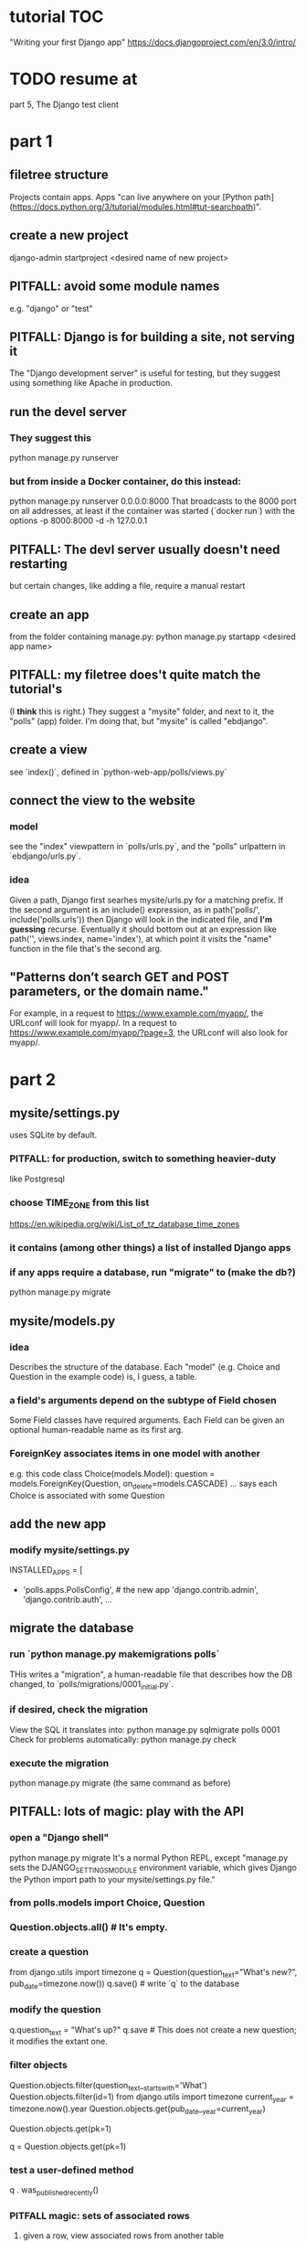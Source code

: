 * tutorial TOC
"Writing your first Django app"
https://docs.djangoproject.com/en/3.0/intro/
* TODO resume at
part 5, The Django test client
* part 1
** filetree structure
 Projects contain apps.
 Apps "can live anywhere on your [Python path](https://docs.python.org/3/tutorial/modules.html#tut-searchpath)".
** create a new project
 django-admin startproject <desired name of new project>
** PITFALL: avoid some module names
 e.g. "django" or "test"
** PITFALL: Django is for building a site, not serving it
 The "Django development server" is useful for testing,
 but they suggest using something like Apache in production.

** run the devel server
*** They suggest this
   python manage.py runserver
*** but from inside a Docker container, do this instead:
   python manage.py runserver 0.0.0.0:8000
 That broadcasts to the 8000 port on all addresses,
 at least if the container was started (`docker run`) with the options
     -p 8000:8000 -d -h 127.0.0.1
** PITFALL: The devl server *usually* doesn't need restarting
 but certain changes, like adding a file,
 require a manual restart
** create an app
 from the folder containing manage.py:
   python manage.py startapp <desired app name>
** PITFALL: my filetree does't quite match the tutorial's
 (I *think* this is right.)
 They suggest a "mysite" folder,
 and next to it, the "polls" (app) folder.
 I'm doing that, but "mysite" is called "ebdjango".
** create a view
 see `index()`,
 defined in `python-web-app/polls/views.py`
** connect the view to the website
*** model
 see the "index" viewpattern in `polls/urls.py`,
 and the "polls" urlpattern in `ebdjango/urls.py`.
*** idea
 Given a path, Django first searhes mysite/urls.py for a matching prefix.
 If the second argument is an include() expression, as in
     path('polls/', include('polls.urls'))
 then Django will look in the indicated file, and *I'm guessing* recurse.
 Eventually it should bottom out at an expression like
     path('', views.index, name='index'),
 at which point it visits the "name" function in the file that's the second arg.
** "Patterns don’t search GET and POST parameters, or the domain name."
 For example, in a request to https://www.example.com/myapp/, the URLconf will look for myapp/. In a request to https://www.example.com/myapp/?page=3, the URLconf will also look for myapp/.
* part 2
** mysite/settings.py
uses SQLite by default.
*** PITFALL: for production, switch to something heavier-duty
like Postgresql
*** choose TIME_ZONE from this list
https://en.wikipedia.org/wiki/List_of_tz_database_time_zones
*** it contains (among other things) a list of installed Django apps
*** if any apps require a database, run "migrate" to (make the db?)
python manage.py migrate
** mysite/models.py
*** idea
Describes the structure of the database.
Each "model" (e.g. Choice and Question in the example code)
is, I guess, a table.
*** a field's arguments depend on the subtype of Field chosen
Some Field classes have required arguments.
Each Field can be given an optional human-readable name as its first arg.
*** ForeignKey associates items in one model with another
e.g. this code
  class Choice(models.Model):
      question = models.ForeignKey(Question, on_delete=models.CASCADE)
      ...
says each Choice is associated with some Question
** add the new app
*** modify mysite/settings.py
   INSTALLED_APPS = [
+    'polls.apps.PollsConfig', # the new app
     'django.contrib.admin',
     'django.contrib.auth',
    ...
** migrate the database
*** run `python manage.py makemigrations polls`
THis writes a "migration",
a human-readable file that describes how the DB changed,
to `polls/migrations/0001_initial.py`.
*** if desired, check the migration
View the SQL it translates into:
  python manage.py sqlmigrate polls 0001
Check for problems automatically:
  python manage.py check
*** execute the migration
python manage.py migrate
(the same command as before)
** PITFALL: lots of magic: play with the API
*** open a "Django shell"
  python manage.py migrate
It's a normal Python REPL, except
"manage.py sets the DJANGO_SETTINGS_MODULE environment variable,
which gives Django the Python import path to your mysite/settings.py file."
*** from polls.models import Choice, Question
*** Question.objects.all()    # It's empty.
*** create a question
from django.utils import timezone
q = Question(question_text="What's new?", pub_date=timezone.now())
q.save() # write `q` to the database
*** modify the question
q.question_text = "What's up?"
q.save # This does not create a new question; it modifies the extant one.
*** filter objects
Question.objects.filter(question_text__startswith='What')
Question.objects.filter(id=1)
from django.utils import timezone
current_year = timezone.now().year
Question.objects.get(pub_date__year=current_year)
  # PITFALL: __ here is used like it was (.)
Question.objects.get(pk=1)
  # works regardless what the primary key is called
q = Question.objects.get(pk=1)
*** test a user-defined method
q . was_published_recently()
*** PITFALL magic: sets of associated rows
**** given a row, view associated rows from another table
q.choice_set.create(choice_text='The usual', votes=0)
q.choice_set.create(choice_text='Conquering the world', votes=0)
q.choice_set.create(choice_text='So much winning', votes=0)
**** fold such a set
q.choice_set.count()
*** PITFALL: magic: "field lookups"
lots of automatically created names
https://docs.djangoproject.com/en/3.0/topics/db/queries/#field-lookups-intro
**** example
Choice.objects.filter(question__pub_date__year=current_year)
**** observation: double underscores really are like dot
**** observation: class names can be used to query members of other classes
*** delete everything in a set
c = q.choice_set.filter(choice_text__startswith='Conquering')
c.delete()
** superuser
*** create
python manage.py createsuperuser
*** visit admin site
127.0.0.1:8000/admin
*** make an app admin-modifiable
use django.contrib.admin.site.register
see sample code at polls/admin.py
* part 3
** when Django matches a `urlpattern`, it calls `detail()`
example: In polls/urls.py, there is this urlpattern:
  path('<int:question_id>/', views.detail, name='detail')
So if you visit `polls/34/`, it will call
  detail(request=<HttpRequest object>, question_id=34)
** using templates
To separate the design (HTML) from the code (Python) for views.
*** PITFALL: folders are confusing
By default, DjangoTemplates looks for a `templates` folder in each installed app.
Put the index template at `polls/templates/polls/index.html`.
"You can refer to this template within Django as polls/index.html."
*** rendering
One can fetch the template explicitly or implicitly:

  def index(request):
    latest_question_list = Question.objects.order_by('-pub_date')[:5]
    context = { 'latest_question_list': latest_question_list }

    # fetch the template implicitly
    return render(request, 'polls/index.html', context)

    # equivalent: fetch and render from the template explicitly
    template = loader.get_template('polls/index.html')
    return HttpResponse(
      template.render(context, request))
*** get-or-404
**** explicitdef detail(request, question_id):
  try:
    question = Question.objects.get( pk=question_id )
  except Question.DoesNotExist:
    raise Http404( "Question does not exist" )
  return render( request,
                 'polls/detail.html',
                 {'question': question} )
**** shorthand
def detail(request, question_id):
  question = get_object_or_404( Question, pk=question_id )
  return render( request,
                 'polls/detail.html',
                 {'question': question} )
*** relative links
polls/index.html has a passage like this (minus the comment)
    <ul>
    {% for question in latest_question_list %}
      <!--
      This would work too, but absolute links are hard to refactor.
      <li><a href="/polls/{{ question.id }}/">{{ question.question_text }}</a></li>
      The next line is better. It relies on the "detail" line in polls/urls.py.
      -->
      <li><a href="{% url 'detail' question.id %}">{{ question.question_text }}</a></li>
    {% endfor %}
    </ul>
* part 4
